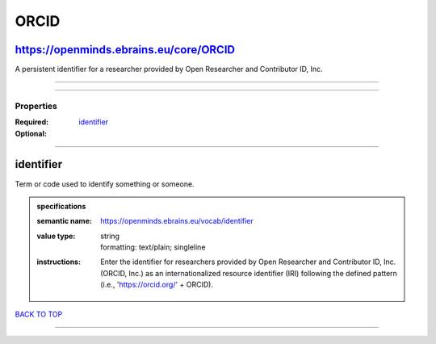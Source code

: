 #####
ORCID
#####

https://openminds.ebrains.eu/core/ORCID
---------------------------------------

A persistent identifier for a researcher provided by Open Researcher and Contributor ID, Inc.

------------

------------

**********
Properties
**********

:Required: `identifier <identifier_heading_>`_
:Optional:

------------

.. _identifier_heading:

identifier
----------

Term or code used to identify something or someone.

.. admonition:: specifications

   :semantic name: https://openminds.ebrains.eu/vocab/identifier
   :value type: | string
                | formatting: text/plain; singleline
   :instructions: Enter the identifier for researchers provided by Open Researcher and Contributor ID, Inc. (ORCID, Inc.) as an internationalized resource identifier (IRI) following the defined pattern (i.e., 'https://orcid.org/' + ORCID).

`BACK TO TOP <ORCID_>`_

------------

